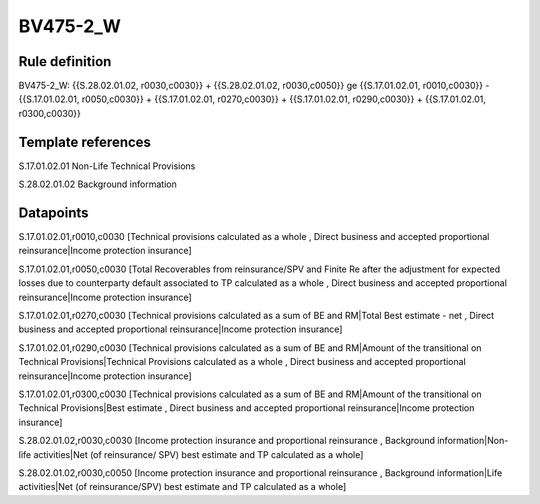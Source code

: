 =========
BV475-2_W
=========

Rule definition
---------------

BV475-2_W: {{S.28.02.01.02, r0030,c0030}} + {{S.28.02.01.02, r0030,c0050}} ge {{S.17.01.02.01, r0010,c0030}} - {{S.17.01.02.01, r0050,c0030}} + {{S.17.01.02.01, r0270,c0030}} + {{S.17.01.02.01, r0290,c0030}} + {{S.17.01.02.01, r0300,c0030}}


Template references
-------------------

S.17.01.02.01 Non-Life Technical Provisions

S.28.02.01.02 Background information


Datapoints
----------

S.17.01.02.01,r0010,c0030 [Technical provisions calculated as a whole , Direct business and accepted proportional reinsurance|Income protection insurance]

S.17.01.02.01,r0050,c0030 [Total Recoverables from reinsurance/SPV and Finite Re after the adjustment for expected losses due to counterparty default associated to TP calculated as a whole , Direct business and accepted proportional reinsurance|Income protection insurance]

S.17.01.02.01,r0270,c0030 [Technical provisions calculated as a sum of BE and RM|Total Best estimate - net , Direct business and accepted proportional reinsurance|Income protection insurance]

S.17.01.02.01,r0290,c0030 [Technical provisions calculated as a sum of BE and RM|Amount of the transitional on Technical Provisions|Technical Provisions calculated as a whole , Direct business and accepted proportional reinsurance|Income protection insurance]

S.17.01.02.01,r0300,c0030 [Technical provisions calculated as a sum of BE and RM|Amount of the transitional on Technical Provisions|Best estimate , Direct business and accepted proportional reinsurance|Income protection insurance]

S.28.02.01.02,r0030,c0030 [Income protection insurance and proportional reinsurance , Background information|Non-life activities|Net (of reinsurance/ SPV) best estimate and TP calculated as a whole]

S.28.02.01.02,r0030,c0050 [Income protection insurance and proportional reinsurance , Background information|Life activities|Net (of reinsurance/SPV) best estimate and TP calculated as a whole]



